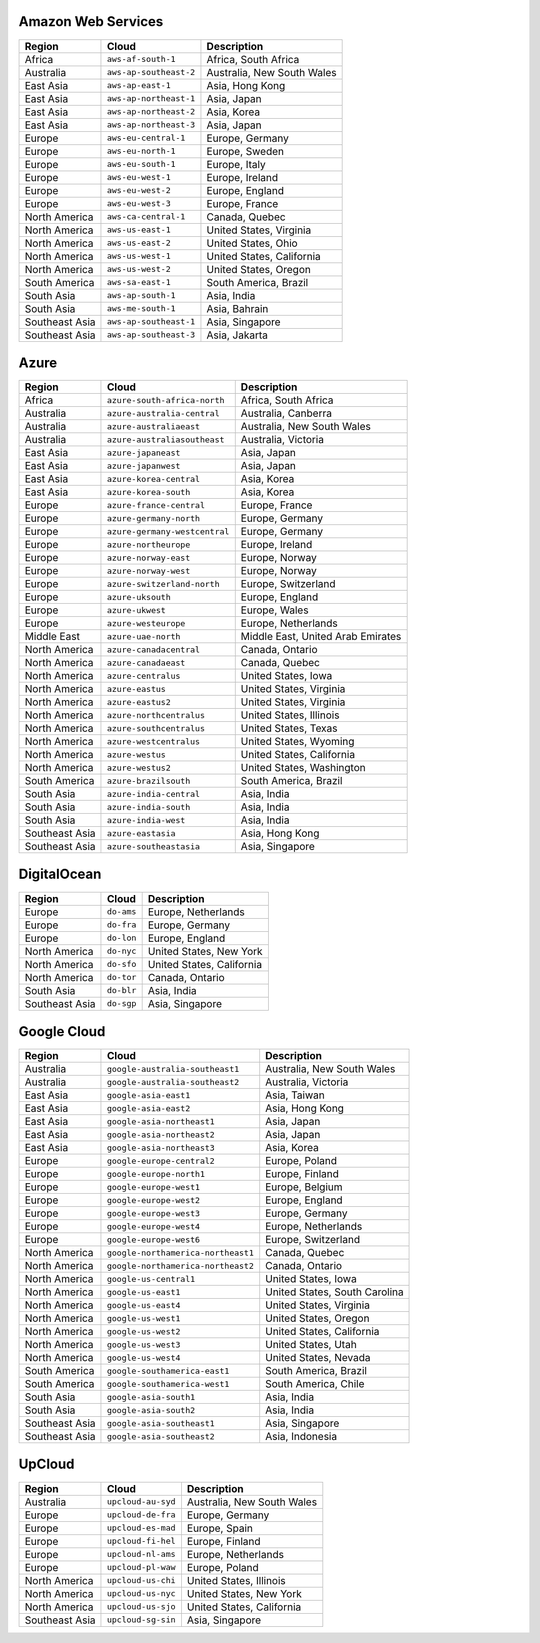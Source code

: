 

Amazon Web Services
-----------------------------------------------------
.. list-table::
  :header-rows: 1

  * - Region
    - Cloud
    - Description
  * - Africa
    - ``aws-af-south-1``
    - Africa, South Africa 
  * - Australia
    - ``aws-ap-southeast-2``
    - Australia, New South Wales 
  * - East Asia
    - ``aws-ap-east-1``
    - Asia, Hong Kong 
  * - East Asia
    - ``aws-ap-northeast-1``
    - Asia, Japan 
  * - East Asia
    - ``aws-ap-northeast-2``
    - Asia, Korea 
  * - East Asia
    - ``aws-ap-northeast-3``
    - Asia, Japan 
  * - Europe
    - ``aws-eu-central-1``
    - Europe, Germany 
  * - Europe
    - ``aws-eu-north-1``
    - Europe, Sweden 
  * - Europe
    - ``aws-eu-south-1``
    - Europe, Italy 
  * - Europe
    - ``aws-eu-west-1``
    - Europe, Ireland 
  * - Europe
    - ``aws-eu-west-2``
    - Europe, England 
  * - Europe
    - ``aws-eu-west-3``
    - Europe, France 
  * - North America
    - ``aws-ca-central-1``
    - Canada, Quebec 
  * - North America
    - ``aws-us-east-1``
    - United States, Virginia 
  * - North America
    - ``aws-us-east-2``
    - United States, Ohio 
  * - North America
    - ``aws-us-west-1``
    - United States, California 
  * - North America
    - ``aws-us-west-2``
    - United States, Oregon 
  * - South America
    - ``aws-sa-east-1``
    - South America, Brazil 
  * - South Asia
    - ``aws-ap-south-1``
    - Asia, India 
  * - South Asia
    - ``aws-me-south-1``
    - Asia, Bahrain 
  * - Southeast Asia
    - ``aws-ap-southeast-1``
    - Asia, Singapore 
  * - Southeast Asia
    - ``aws-ap-southeast-3``
    - Asia, Jakarta 

Azure
-----------------------------------------------------
.. list-table::
  :header-rows: 1

  * - Region
    - Cloud
    - Description
  * - Africa
    - ``azure-south-africa-north``
    - Africa, South Africa 
  * - Australia
    - ``azure-australia-central``
    - Australia, Canberra 
  * - Australia
    - ``azure-australiaeast``
    - Australia, New South Wales 
  * - Australia
    - ``azure-australiasoutheast``
    - Australia, Victoria 
  * - East Asia
    - ``azure-japaneast``
    - Asia, Japan 
  * - East Asia
    - ``azure-japanwest``
    - Asia, Japan 
  * - East Asia
    - ``azure-korea-central``
    - Asia, Korea 
  * - East Asia
    - ``azure-korea-south``
    - Asia, Korea 
  * - Europe
    - ``azure-france-central``
    - Europe, France 
  * - Europe
    - ``azure-germany-north``
    - Europe, Germany 
  * - Europe
    - ``azure-germany-westcentral``
    - Europe, Germany 
  * - Europe
    - ``azure-northeurope``
    - Europe, Ireland 
  * - Europe
    - ``azure-norway-east``
    - Europe, Norway 
  * - Europe
    - ``azure-norway-west``
    - Europe, Norway 
  * - Europe
    - ``azure-switzerland-north``
    - Europe, Switzerland 
  * - Europe
    - ``azure-uksouth``
    - Europe, England 
  * - Europe
    - ``azure-ukwest``
    - Europe, Wales 
  * - Europe
    - ``azure-westeurope``
    - Europe, Netherlands 
  * - Middle East
    - ``azure-uae-north``
    - Middle East, United Arab Emirates 
  * - North America
    - ``azure-canadacentral``
    - Canada, Ontario 
  * - North America
    - ``azure-canadaeast``
    - Canada, Quebec 
  * - North America
    - ``azure-centralus``
    - United States, Iowa 
  * - North America
    - ``azure-eastus``
    - United States, Virginia 
  * - North America
    - ``azure-eastus2``
    - United States, Virginia 
  * - North America
    - ``azure-northcentralus``
    - United States, Illinois 
  * - North America
    - ``azure-southcentralus``
    - United States, Texas 
  * - North America
    - ``azure-westcentralus``
    - United States, Wyoming 
  * - North America
    - ``azure-westus``
    - United States, California 
  * - North America
    - ``azure-westus2``
    - United States, Washington 
  * - South America
    - ``azure-brazilsouth``
    - South America, Brazil 
  * - South Asia
    - ``azure-india-central``
    - Asia, India 
  * - South Asia
    - ``azure-india-south``
    - Asia, India 
  * - South Asia
    - ``azure-india-west``
    - Asia, India 
  * - Southeast Asia
    - ``azure-eastasia``
    - Asia, Hong Kong 
  * - Southeast Asia
    - ``azure-southeastasia``
    - Asia, Singapore 

DigitalOcean
-----------------------------------------------------
.. list-table::
  :header-rows: 1

  * - Region
    - Cloud
    - Description
  * - Europe
    - ``do-ams``
    - Europe, Netherlands 
  * - Europe
    - ``do-fra``
    - Europe, Germany 
  * - Europe
    - ``do-lon``
    - Europe, England 
  * - North America
    - ``do-nyc``
    - United States, New York 
  * - North America
    - ``do-sfo``
    - United States, California 
  * - North America
    - ``do-tor``
    - Canada, Ontario 
  * - South Asia
    - ``do-blr``
    - Asia, India 
  * - Southeast Asia
    - ``do-sgp``
    - Asia, Singapore 

Google Cloud
-----------------------------------------------------
.. list-table::
  :header-rows: 1

  * - Region
    - Cloud
    - Description
  * - Australia
    - ``google-australia-southeast1``
    - Australia, New South Wales 
  * - Australia
    - ``google-australia-southeast2``
    - Australia, Victoria 
  * - East Asia
    - ``google-asia-east1``
    - Asia, Taiwan 
  * - East Asia
    - ``google-asia-east2``
    - Asia, Hong Kong 
  * - East Asia
    - ``google-asia-northeast1``
    - Asia, Japan 
  * - East Asia
    - ``google-asia-northeast2``
    - Asia, Japan 
  * - East Asia
    - ``google-asia-northeast3``
    - Asia, Korea 
  * - Europe
    - ``google-europe-central2``
    - Europe, Poland 
  * - Europe
    - ``google-europe-north1``
    - Europe, Finland 
  * - Europe
    - ``google-europe-west1``
    - Europe, Belgium 
  * - Europe
    - ``google-europe-west2``
    - Europe, England 
  * - Europe
    - ``google-europe-west3``
    - Europe, Germany 
  * - Europe
    - ``google-europe-west4``
    - Europe, Netherlands 
  * - Europe
    - ``google-europe-west6``
    - Europe, Switzerland 
  * - North America
    - ``google-northamerica-northeast1``
    - Canada, Quebec 
  * - North America
    - ``google-northamerica-northeast2``
    - Canada, Ontario 
  * - North America
    - ``google-us-central1``
    - United States, Iowa 
  * - North America
    - ``google-us-east1``
    - United States, South Carolina 
  * - North America
    - ``google-us-east4``
    - United States, Virginia 
  * - North America
    - ``google-us-west1``
    - United States, Oregon 
  * - North America
    - ``google-us-west2``
    - United States, California 
  * - North America
    - ``google-us-west3``
    - United States, Utah 
  * - North America
    - ``google-us-west4``
    - United States, Nevada 
  * - South America
    - ``google-southamerica-east1``
    - South America, Brazil 
  * - South America
    - ``google-southamerica-west1``
    - South America, Chile 
  * - South Asia
    - ``google-asia-south1``
    - Asia, India 
  * - South Asia
    - ``google-asia-south2``
    - Asia, India 
  * - Southeast Asia
    - ``google-asia-southeast1``
    - Asia, Singapore 
  * - Southeast Asia
    - ``google-asia-southeast2``
    - Asia, Indonesia 

UpCloud
-----------------------------------------------------
.. list-table::
  :header-rows: 1

  * - Region
    - Cloud
    - Description
  * - Australia
    - ``upcloud-au-syd``
    - Australia, New South Wales 
  * - Europe
    - ``upcloud-de-fra``
    - Europe, Germany 
  * - Europe
    - ``upcloud-es-mad``
    - Europe, Spain 
  * - Europe
    - ``upcloud-fi-hel``
    - Europe, Finland 
  * - Europe
    - ``upcloud-nl-ams``
    - Europe, Netherlands 
  * - Europe
    - ``upcloud-pl-waw``
    - Europe, Poland 
  * - North America
    - ``upcloud-us-chi``
    - United States, Illinois 
  * - North America
    - ``upcloud-us-nyc``
    - United States, New York 
  * - North America
    - ``upcloud-us-sjo``
    - United States, California 
  * - Southeast Asia
    - ``upcloud-sg-sin``
    - Asia, Singapore 